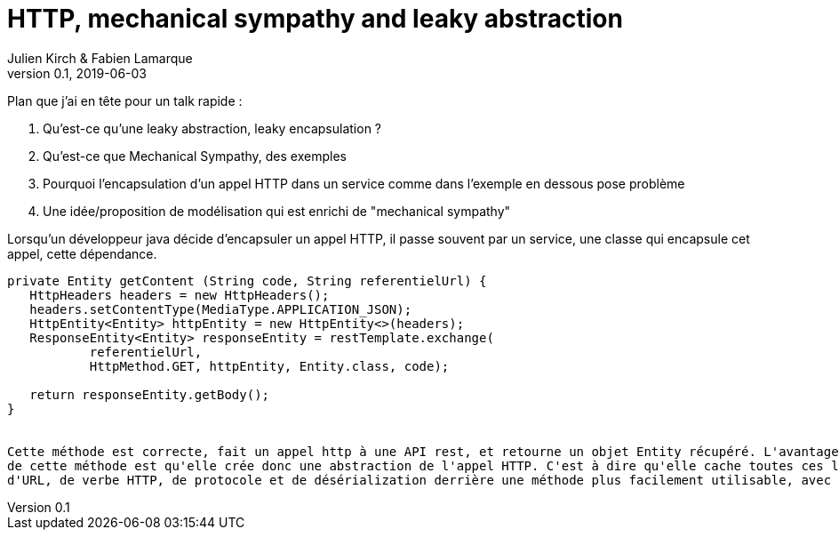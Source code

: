= HTTP, mechanical sympathy and leaky abstraction
Julien Kirch & Fabien Lamarque
v0.1, 2019-06-03
:article_lang: fr


Plan que j'ai en tête pour un talk rapide :

1. Qu'est-ce qu'une leaky abstraction, leaky encapsulation ?
2. Qu'est-ce que Mechanical Sympathy, des exemples
3. Pourquoi l'encapsulation d'un appel HTTP dans un service comme dans l'exemple en
dessous pose problème
4. Une idée/proposition de modélisation qui est enrichi de "mechanical sympathy"

Lorsqu'un développeur java décide d'encapsuler un appel HTTP, il passe souvent par un service,
une classe qui encapsule cet appel, cette dépendance.

```
private Entity getContent (String code, String referentielUrl) {
   HttpHeaders headers = new HttpHeaders();
   headers.setContentType(MediaType.APPLICATION_JSON);
   HttpEntity<Entity> httpEntity = new HttpEntity<>(headers);
   ResponseEntity<Entity> responseEntity = restTemplate.exchange(
           referentielUrl,
           HttpMethod.GET, httpEntity, Entity.class, code);

   return responseEntity.getBody();
}


Cette méthode est correcte, fait un appel http à une API rest, et retourne un objet Entity récupéré. L'avantage
de cette méthode est qu'elle crée donc une abstraction de l'appel HTTP. C'est à dire qu'elle cache toutes ces logiques
d'URL, de verbe HTTP, de protocole et de désérialization derrière une méthode plus facilement utilisable, avec une interface plus simple.

